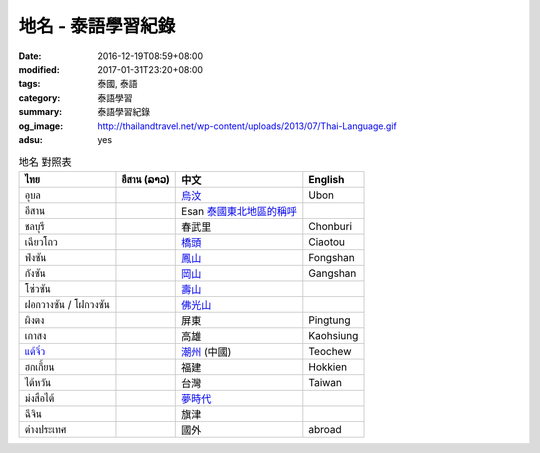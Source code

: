 地名 - 泰語學習紀錄
###################

:date: 2016-12-19T08:59+08:00
:modified: 2017-01-31T23:20+08:00
:tags: 泰國, 泰語
:category: 泰語學習
:summary: 泰語學習紀錄
:og_image: http://thailandtravel.net/wp-content/uploads/2013/07/Thai-Language.gif
:adsu: yes


.. list-table:: 地名 對照表
   :header-rows: 1
   :class: table-syntax-diff

   * - ไทย
     - อีสาน (ລາວ)
     - 中文
     - English

   * - อุบล
     -
     - `烏汶`_
     - Ubon

   * - อีสาน
     -
     - Esan `泰國東北地區的稱呼`_
     -

   * - ชลบุรี
     -
     - 春武里
     - Chonburi

   * - เฉียวโถว
     -
     - `橋頭`_
     - Ciaotou

   * - ฟ่งซัน
     -
     - `鳳山`_
     - Fongshan

   * - กังซัน
     -
     - `岡山`_
     - Gangshan

   * - โซ่วซัน
     -
     - `壽山`_
     -

   * - ฝอกวางซัน / โฝกวงซัน
     -
     - `佛光山`_
     -

   * - ผิงตง
     -
     - 屏東
     - Pingtung

   * - เกาสง
     -
     - 高雄
     - Kaohsiung

   * - `แต้จิ๋ว`_
     -
     - `潮州`_ (中國)
     - Teochew

   * - ฮกเกี้ยน
     -
     - 福建
     - Hokkien

   * - ไต้หวัน
     -
     - 台灣
     - Taiwan

   * - ม่งสือไต้
     -
     - `夢時代`_
     -

   * - ฉีจิน
     -
     - 旗津
     -

   * - ต่างประเทศ
     -
     - 國外
     - abroad

.. adsu:: 2

.. _橋頭: https://www.google.com/search?q=%E6%A9%8B%E9%A0%AD
.. _岡山: https://www.google.com/search?q=%E5%B2%A1%E5%B1%B1
.. _鳳山: https://www.google.com/search?q=%E9%B3%B3%E5%B1%B1
.. _壽山: https://www.google.com/search?q=%E5%A3%BD%E5%B1%B1
.. _佛光山: https://www.google.com/search?q=%E4%BD%9B%E5%85%89%E5%B1%B1
.. _烏汶: https://zh.wikipedia.org/zh-tw/%E7%83%8F%E6%B1%B6%E5%BA%9C
.. _泰國東北地區的稱呼: https://zh.wikipedia.org/zh-tw/%E4%BE%9D%E5%96%84%E5%9C%B0%E5%8C%BA
.. _แต้จิ๋ว: https://th.wikipedia.org/wiki/%E0%B9%81%E0%B8%95%E0%B9%89%E0%B8%88%E0%B8%B4%E0%B9%8B%E0%B8%A7
.. _潮州: https://www.google.com/search?q=%E6%BD%AE%E5%B7%9E
.. _夢時代: https://www.google.com/search?q=%E5%A4%A2%E6%99%82%E4%BB%A3
